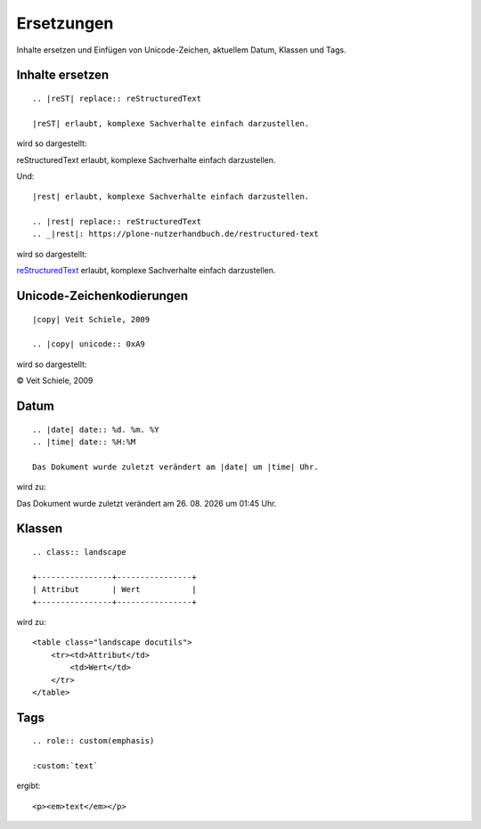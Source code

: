 ===========
Ersetzungen
===========

Inhalte ersetzen und Einfügen von Unicode-Zeichen, aktuellem Datum, Klassen und  Tags.

Inhalte ersetzen
----------------

::

 .. |reST| replace:: reStructuredText

 |reST| erlaubt, komplexe Sachverhalte einfach darzustellen.

wird so dargestellt:

.. |reST| replace:: reStructuredText

|reST| erlaubt, komplexe Sachverhalte einfach darzustellen.

Und::

 |rest| erlaubt, komplexe Sachverhalte einfach darzustellen.

 .. |rest| replace:: reStructuredText
 .. _|rest|: https://plone-nutzerhandbuch.de/restructured-text

wird so dargestellt:

|rest|_ erlaubt, komplexe Sachverhalte einfach darzustellen.

.. |rest| replace:: reStructuredText
.. _rest: https://plone-nutzerhandbuch.de/restructured-text

Unicode-Zeichenkodierungen
--------------------------

::

 |copy| Veit Schiele, 2009

 .. |copy| unicode:: 0xA9

wird so dargestellt:

|copy| Veit Schiele, 2009

..  |copy| unicode:: 0xA9

Datum
-----

::

 .. |date| date:: %d. %m. %Y
 .. |time| date:: %H:%M

 Das Dokument wurde zuletzt verändert am |date| um |time| Uhr.

wird zu:

.. |date| date:: %d. %m. %Y
.. |time| date:: %H:%M

Das Dokument wurde zuletzt verändert am |date| um |time| Uhr.

Klassen
-------

::

 .. class:: landscape

 +----------------+----------------+
 | Attribut       | Wert           |
 +----------------+----------------+

.. class:: landscape

wird zu::

 <table class="landscape docutils">
     <tr><td>Attribut</td>
         <td>Wert</td>
     </tr>
 </table>

Tags
----

::

 .. role:: custom(emphasis)

 :custom:`text`

ergibt::

 <p><em>text</em></p>

.. s.a. http://docutils.sourceforge.net/docs/ref/rst/directives.html#directives-for-substitution-definitions
